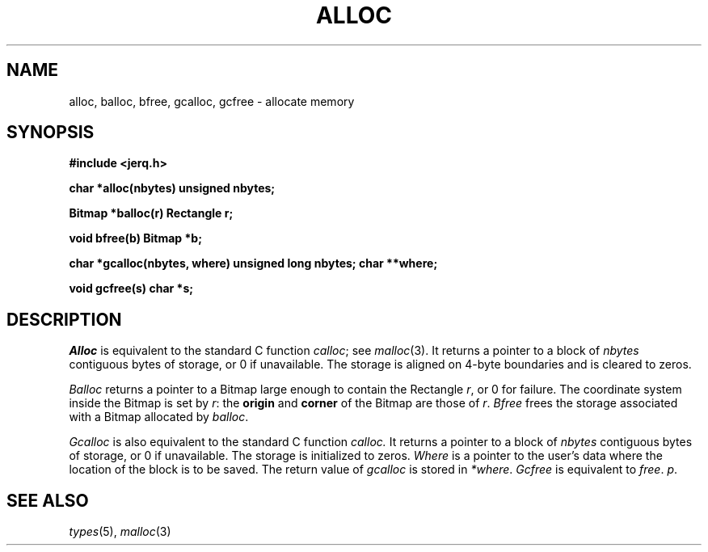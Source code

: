 .TH ALLOC 3
.CT 2 mem_man
.SH NAME
alloc, balloc, bfree, gcalloc, gcfree \- allocate memory
.SH SYNOPSIS
.B #include <jerq.h>
.PP
.B char *alloc(nbytes)
.B unsigned nbytes;
.PP
.B Bitmap *balloc(r)
.B Rectangle r;
.PP
.B void bfree(b)
.B Bitmap *b;
.PP
.B char *gcalloc(nbytes, where)
.B unsigned long nbytes;
.B char **where;
.PP
.B void gcfree(s)
.B char *s;
.SH DESCRIPTION
.I Alloc
is equivalent to the standard C function
.IR calloc ;
see
.IR malloc (3).
It returns a pointer to a block of
.I nbytes
contiguous bytes of storage, or 0
if unavailable.
The storage is aligned on 4-byte boundaries
and is cleared to zeros.
.PP
.I Balloc
returns a pointer to a Bitmap
large enough to contain
the Rectangle
.IR r ,
or 0
for failure.
The coordinate system inside the Bitmap is set by
.IR r :
the
.B origin
and
.B corner
of the Bitmap are those of
.IR r .
.I Bfree
frees the storage associated with a Bitmap allocated by
.IR balloc .
.PP
.I Gcalloc
is also equivalent to the standard C function
.IR calloc.
It returns a pointer to a block of
.I nbytes
contiguous bytes of storage, or
0
if unavailable.
The storage is initialized to zeros.
.I Where
is a pointer to the user's data where the location of the
block is to be saved.
The return value of
.I gcalloc
is stored in
.IR *where .
.I Gcfree
is equivalent to
.IR free .
.IR p .
.SH SEE ALSO
.IR types (5),
.IR malloc (3)

